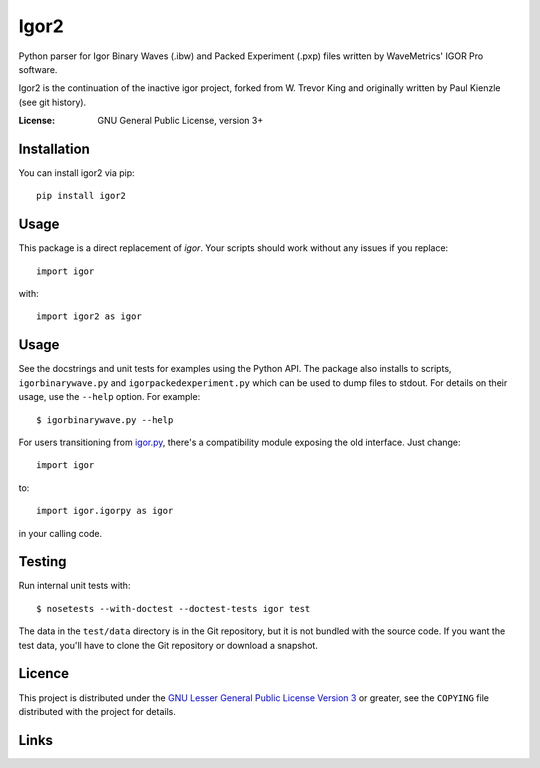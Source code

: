 Igor2
=====

Python parser for Igor Binary Waves (.ibw) and Packed Experiment
(.pxp) files written by WaveMetrics' IGOR Pro software.

Igor2 is the continuation of the inactive igor project, forked
from W. Trevor King and originally written by Paul Kienzle (see
git history).

:License: GNU General Public License, version 3+

Installation
------------
You can install igor2 via pip::

    pip install igor2


Usage
-----
This package is a direct replacement of `igor`. Your scripts should work
without any issues if you replace::

    import igor

with::

    import igor2 as igor


Usage
-----

See the docstrings and unit tests for examples using the Python API.
The package also installs to scripts, ``igorbinarywave.py`` and
``igorpackedexperiment.py`` which can be used to dump files to stdout.
For details on their usage, use the ``--help`` option.  For example::

  $ igorbinarywave.py --help

For users transitioning from igor.py_, there's a compatibility module
exposing the old interface.  Just change::

  import igor

to::

  import igor.igorpy as igor

in your calling code.

Testing
-------

Run internal unit tests with::

    $ nosetests --with-doctest --doctest-tests igor test

The data in the ``test/data`` directory is in the Git repository, but
it is not bundled with the source code.  If you want the test data,
you'll have to clone the Git repository or download a snapshot.

Licence
-------

This project is distributed under the `GNU Lesser General Public
License Version 3`_ or greater, see the ``COPYING`` file distributed
with the project for details.

Links
-----

.. _layman: http://layman.sourceforge.net/
.. _wtk overlay: http://blog.tremily.us/posts/Gentoo_overlay/
.. _Debian: http://www.debian.org/
.. _Gentoo: http://www.gentoo.org/
.. _NumPy: http://numpy.scipy.org/
.. _Matplotlib: http://matplotlib.sourceforge.net/
.. _Nose: http://somethingaboutorange.com/mrl/projects/nose/
.. _Git: http://git-scm.com/
.. _homepage: http://blog.tremily.us/posts/igor/
.. _pip: http://pypi.python.org/pypi/pip
.. _igor.py: http://pypi.python.org/pypi/igor.py
.. _GNU Lesser General Public License Version 3:
    http://www.gnu.org/licenses/lgpl.txt
.. _update-copyright: http://blog.tremily.us/posts/update-copyright/
